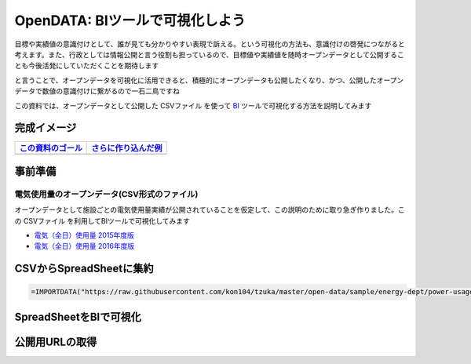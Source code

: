 ============================================
OpenDATA: BIツールで可視化しよう
============================================

.. |csv| replace:: CSVファイル


目標や実績値の意識付けとして、誰が見ても分かりやすい表現で訴える。という可視化の方法も、意識付けの啓発につながると考えます。また、行政としては情報公開と言う役割も担っているので、目標値や実績値を随時オープンデータとして公開することも今後活発にしていただくことを期待します

と言うことで、オープンデータを可視化に活用できると、積極的にオープンデータも公開したくなり、かつ、公開したオープンデータで数値の意識付けに繋がるので一石二鳥ですね

この資料では、オープンデータとして公開した  |csv| を使って `BI <https://ja.wikipedia.org/wiki/%E3%83%93%E3%82%B8%E3%83%8D%E3%82%B9%E3%82%A4%E3%83%B3%E3%83%86%E3%83%AA%E3%82%B8%E3%82%A7%E3%83%B3%E3%82%B9>`_ ツールで可視化する方法を説明してみます


完成イメージ
============

=================================================   ======================================================
`この資料のゴール <https://goo.gl/6E3qF9>`_         `さらに作り込んだ例 <https://goo.gl/xDuHtG>`_
=================================================   ======================================================
.. image:: ./image/csv2bi/bi-completed-sample.png   .. image:: ./image/csv2bi/bi-completed-application.png
=================================================   ======================================================


事前準備
========

電気使用量のオープンデータ(CSV形式のファイル)
---------------------------------------------

オープンデータとして施設ごとの電気使用量実績が公開されていることを仮定して、この説明のために取り急ぎ作りました。この |csv| を利用してBIツールで可視化してみます

- `電気（全日）使用量 2015年度版 <https://raw.githubusercontent.com/kon104/tzuka/master/open-data/sample/energy-dept/power-usage-allday_2015.csv>`_
- `電気（全日）使用量 2016年度版 <https://raw.githubusercontent.com/kon104/tzuka/master/open-data/sample/energy-dept/power-usage-allday_2016.csv>`_



CSVからSpreadSheetに集約
========================

.. code-block:: javascript

   =IMPORTDATA("https://raw.githubusercontent.com/kon104/tzuka/master/open-data/sample/energy-dept/power-usage-allday_2016.csv")

.. image:: ./image/csv2bi/gspreadsheet-import-csv2016.png

.. image:: ./image/csv2bi/gspreadsheet-import-csv2016-addcalc.png

.. image:: ./image/csv2bi/gspreadsheet-import-csv2015.png

.. image:: ./image/csv2bi/gspreadsheet-yoy-ref2015.png

.. image:: ./image/csv2bi/gspreadsheet-yoy-ref2016.png

.. image:: ./image/csv2bi/gspreadsheet-yoy-rate.png


SpreadSheetをBIで可視化
=======================

.. image:: ./image/csv2bi/gdstudio-entry.png

.. image:: ./image/csv2bi/gdstudio-list.png

.. image:: ./image/csv2bi/gdstudio-newreport.png

.. image:: ./image/csv2bi/gdstudio-newdatasrc.png

.. image:: ./image/csv2bi/gdstudio-datasrc-edit.png

.. image:: ./image/csv2bi/gdstudio-adddatasrc.png

.. image:: ./image/csv2bi/gdstudio-report-piechart-icon.png

.. image:: ./image/csv2bi/gdstudio-report-piechart-layout.png

.. image:: ./image/csv2bi/gdstudio-report-piechart-change-value.png

.. image:: ./image/csv2bi/gdstudio-report-scorecard.png

.. image:: ./image/csv2bi/gdstudio-report-view.png


公開用URLの取得
===============

.. image:: ./image/csv2bi/gdstudio-report-share-init.png

.. image:: ./image/csv2bi/gdstudio-report-share-geturl.png

